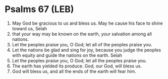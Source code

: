 * Psalms 67 (LEB)
:PROPERTIES:
:ID: LEB/19-PSA067
:END:

1. May God be gracious to us and bless us. May he cause his face to shine toward us, Selah
2. that your way may be known on the earth, your salvation among all nations.
3. Let the peoples praise you, O God; let all of the peoples praise you.
4. Let the nations be glad and sing for joy, because you judge the peoples with equity and guide the nations on the earth. Selah
5. Let the peoples praise you, O God; let all the peoples praise you.
6. The earth has yielded its produce. God, our God, will bless us.
7. God will bless us, and all the ends of the earth will fear him.
